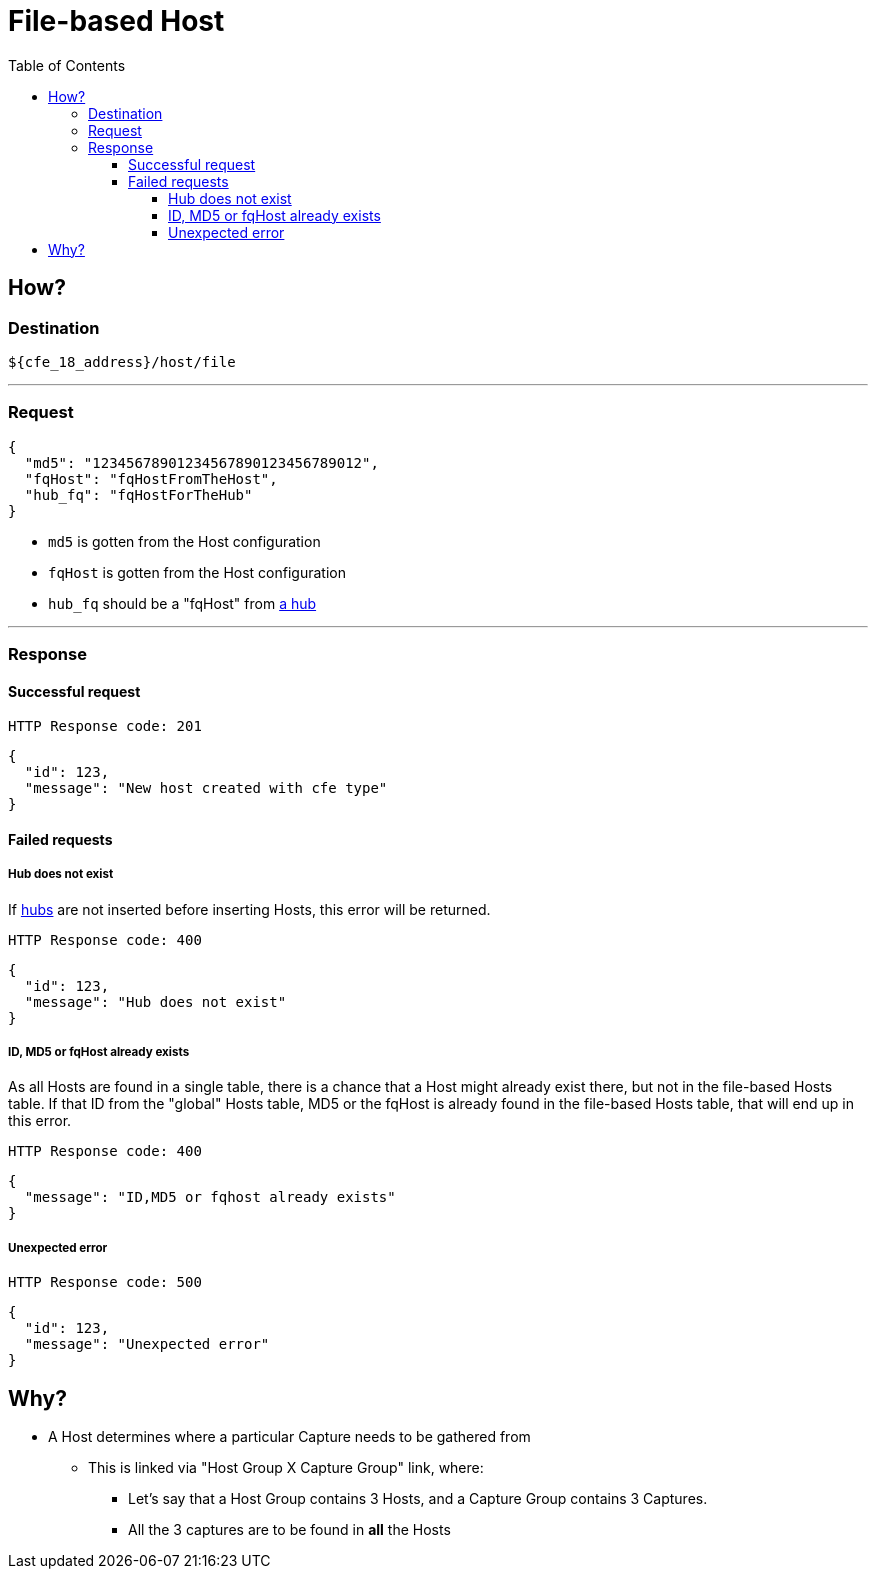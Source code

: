 = File-based Host
:toc:
:toclevels: 4
:icons: font

== How?

=== Destination
[source]
----
${cfe_18_address}/host/file
----
'''

=== Request

[source,json]
----
{
  "md5": "12345678901234567890123456789012",
  "fqHost": "fqHostFromTheHost",
  "hub_fq": "fqHostForTheHub"
}
----
* `md5` is gotten from the Host configuration
* `fqHost` is gotten from the Host configuration
* `hub_fq` should be a "fqHost" from link:../hub.adoc#_request[a hub]

'''

=== Response
==== Successful request
....
HTTP Response code: 201
....
[source,json]
----
{
  "id": 123,
  "message": "New host created with cfe type"
}
----

==== Failed requests
===== Hub does not exist
If link:../hub.adoc[hubs] are not inserted before inserting Hosts, this error will be returned.
....
HTTP Response code: 400
....
[source,json]
----
{
  "id": 123,
  "message": "Hub does not exist"
}
----

===== ID, MD5 or fqHost already exists
As all Hosts are found in a single table, there is a chance that a Host might already exist there, but not in the file-based Hosts table.
If that ID from the "global" Hosts table, MD5 or the fqHost is already found in the file-based Hosts table, that will end up in this error.
....
HTTP Response code: 400
....
[source,json]
----
{
  "message": "ID,MD5 or fqhost already exists"
}
----

===== Unexpected error
....
HTTP Response code: 500
....
[source,json]
----
{
  "id": 123,
  "message": "Unexpected error"
}
----

== Why?
* A Host determines where a particular Capture needs to be gathered from
** This is linked via "Host Group X Capture Group" link, where:
*** Let's say that a Host Group contains 3 Hosts, and a Capture Group contains 3 Captures.
*** All the 3 captures are to be found in *all* the Hosts

